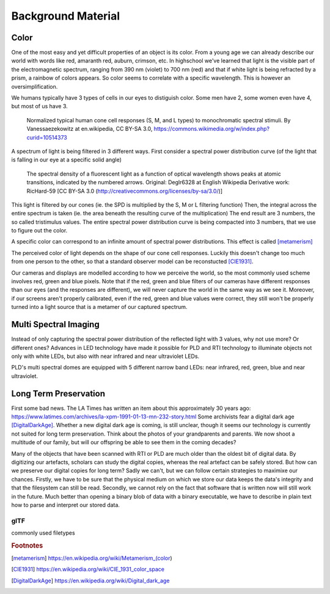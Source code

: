 Background Material
*******************
Color
=================================
One of the most easy and yet difficult properties of an object is its color. 
From a young age we can already describe our world with words like red, amaranth red, auburn, crimson, etc. In highschool we've learned that light is the visible part of the electromagnetic spectrum, ranging from 390 nm (violet) to 700 nm (red) and that if white light is being refracted by a prism, a rainbow of colors appears.
So color seems to correlate with a specific wavelength. This is however an oversimplification.

We humans typically have 3 types of cells in our eyes to distiguish color. Some men have 2, some women even have 4, but most of us have 3. 

.. figure:: _static/images/Cones_SMJ2_E.svg.png
   :scale: 20%
   :alt: 

   Normalized typical human cone cell responses (S, M, and L types) to monochromatic spectral stimuli. By Vanessaezekowitz at en.wikipedia, CC BY-SA 3.0, https://commons.wikimedia.org/w/index.php?curid=10514373

A spectrum of light is being filtered in 3 different ways. First consider a spectral power distribution curve (of the light that is falling in our eye at a specific solid angle) 

.. figure:: _static/images/fluorescentlightingSPD.svg
   :scale: 13%
   :alt:

   The spectral density of a fluorescent light as a function of optical wavelength shows peaks at atomic transitions, indicated by the numbered arrows. Original:  Deglr6328 at English Wikipedia Derivative work:  RicHard-59 [CC BY-SA 3.0 (http://creativecommons.org/licenses/by-sa/3.0/)]

This light is filtered by our cones (ie. the SPD is multiplied by the S, M or L filtering function) Then, the integral across the entire spectrum is taken (ie. the area beneath the resulting curve of the multiplication) The end result are 3 numbers, the so called tristimulus values. The entire spectral power distribution curve is being compacted into 3 numbers, that we use to figure out the color.

A specific color can correspond to an infinite amount of spectral power distributions. This effect is called [metamerism]_

The perceived color of light depends on the shape of our cone cell responses. Luckily this doesn't change too much from one person to the other, so that a standard observer model can be reconstucted [CIE1931]_.

Our cameras and displays are modelled according to how we perceive the world, so the most commonly used scheme involves red, green and blue pixels. Note that if the red, green and blue filters of our cameras have different responses than our eyes (and the responses are different), we will never capture the world in the same way as we see it. Moreover, if our screens aren't properly calibrated, even if the red, green and blue values were correct, they still won't be properly turned into a light source that is a metamer of our captured spectrum.

Multi Spectral Imaging
=================================
Instead of only capturing the spectral power distribution of the reflected light with 3 values, why not use more? Or different ones? Advances in LED technology have made it possible for PLD and RTI technology to illuminate objects not only with white LEDs, but also with near infrared and near ultraviolet LEDs.

PLD's multi spectral domes are equipped with 5 different narrow band LEDs: near infrared, red, green, blue and near ultraviolet.

Long Term Preservation
=================================
First some bad news. The LA Times has written an item about this approximately 30 years ago: https://www.latimes.com/archives/la-xpm-1991-01-13-mn-232-story.html Some archivists fear a digital dark age [DigitalDarkAge]_.
Whether a new digital dark age is coming, is still unclear, though it seems our technology is currently not suited for long term preservation. Think about the photos of your grandparents and parents. We now shoot a multitude of our family, but will our offspring be able to see them in the coming decades?

Many of the objects that have been scanned with RTI or PLD are much older than the oldest bit of digital data. By digitizing our artefacts, scholars can study the digital copies, whereas the real artefact can be safely stored. But how can we preserve our digital copies for long term?
Sadly we can't, but we can follow certain strategies to maximixe our chances.
Firstly, we have to be sure that the physical medium on which we store our data keeps the data's integrity and that the filesystem can still be read. 
Secondly, we cannot rely on the fact that software that is written now will still work in the future. Much better than opening a binary blob of data with a binary executable, we have to describe in plain text how to parse and interpret our stored data.

glTF
-------
commonly used filetypes

.. rubric:: Footnotes

.. [metamerism] https://en.wikipedia.org/wiki/Metamerism_(color)
.. [CIE1931] https://en.wikipedia.org/wiki/CIE_1931_color_space
.. [DigitalDarkAge] https://en.wikipedia.org/wiki/Digital_dark_age
